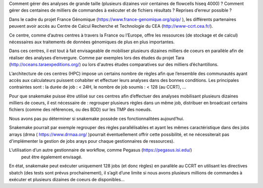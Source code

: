 Comment gérer des analyses de grande taille (plusieurs dizaines voir centaines de flowcells hiseq 4000) ? Comment gérer des centaines de milliers de commandes à exécuter et de fichiers résultats ?
Reprises d’erreur possible ?

Dans le cadre du projet France Génomique (https://www.france-genomique.org/spip/
), les différents partenaires peuvent avoir accès au Centre de Calcul Recherche et Technologie du CEA (http://www-ccrt.cea.fr/).

Ce centre, comme d’autres centres à travers la France ou l’Europe, offre les ressources (de stockage et de calcul) nécessaires aux traitements de données génomiques de plus en plus importantes.

Dans ces centres, il est tout à fait envisageable de mobiliser plusieurs dizaines milliers de coeurs en parallèle afin de réaliser des analyses d’envergure. Comme par exemples lors des études du projet Tara (http://oceans.taraexpeditions.org/) ou lors d'autres études comparatives sur des milliers d’échantillons.

L’architecture de ces centres (HPC) impose un certains nombre de règles afin que l’ensemble des communautés ayant accès aux calculateurs puissent cohabiter et effectuer leurs analyses dans des bonnes conditions. Les principales contraintes sont : 
la durée de job : < 24H,
le nombre de job soumis : < 128 (au CCRT),
...

Pour que snakemake puisse être utilisé sur ces centres afin d’effectuer des analyses mobilisant plusieurs dizaines milliers de coeurs, il est nécessaire de :
regrouper plusieurs règles dans un même job,
distribuer en broadcast certains fichiers (comme des références, ou des BDD) sur les TMP des noeuds.

Nous avons pas pu déterminer si snakemake possède ces fonctionnalitées aujourd’hui.

Snakemake pourrait par exemple regrouper des règles parallélisables et ayant les mêmes caractéristique dans des jobs arrays (drma ( https://www.drmaa.org/ )pourrait éventuellement offrir cette possibilité, et ne nécessiterait pas d'implémenter la gestion de jobs arays pour chaque gestionnaires de ressources).

L’utilisation d’un autre gestionnaire de workflow, comme Pegasus (https://pegasus.isi.edu/)
 peut être également envisagé. 

En état, snakemake peut exécuter uniquement 128 jobs (et donc règles) en parallèle au CCRT en utilisant les directives sbatch (des tests sont prévus prochainement), il s’agit d’une limite si nous avons plusieurs millions de commandes à exécuter et plusieurs dizaines de coeurs de disponibles…
